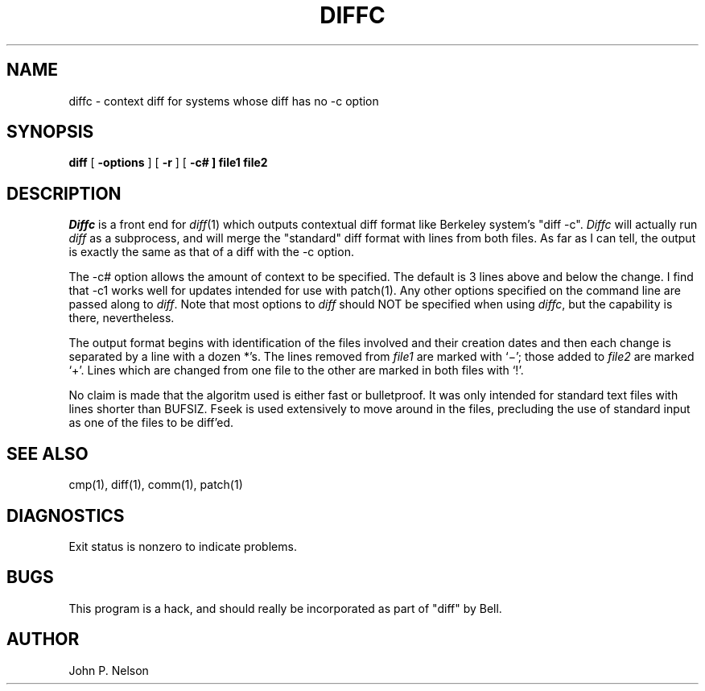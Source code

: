 .TH DIFFC l  "22 January 1985"
.UC 4
.SH NAME
diffc \- context diff for systems whose diff has no \-c option
.SH SYNOPSIS
.B diff
[
.B \-options
] [
.B \-r
] [
\fB\-c#
] file1 file2
.SH DESCRIPTION
.I Diffc
is a front end for
.IR diff (1)
which outputs contextual diff format like Berkeley system's "diff -c".
.I Diffc
will actually run
.I diff
as a subprocess, and will merge the "standard" diff format with lines from
both files.
As far as I can tell, the output is exactly the same as that of a diff with
the -c option.
.PP
The -c# option allows the amount of context to be specified.
The default is 3 lines above and below the change.
I find that -c1 works well for updates intended for use with patch(1).
Any other options specified on the command line are passed along to
.IR diff .
Note that most options to
.I diff
should NOT be specified when using 
.IR diffc ,
but the capability is there, nevertheless.
.PP
The output format begins with identification of the files involved and
their creation dates and then each change is separated
by a line with a dozen *'s.
The lines removed from
.I file1
are marked with `\(mi'; those added to
.I file2
are marked `+'.  Lines which are changed from one
file to the other are marked in both files with `!'.
.PP
No claim is made that the algoritm used is either fast or bulletproof.
It was only intended for standard text files with lines shorter than
BUFSIZ.
Fseek is used extensively to move around in the files, precluding the
use of standard input as one of the files to be diff'ed.
.SH "SEE ALSO"
cmp(1), diff(1), comm(1), patch(1)
.SH DIAGNOSTICS
Exit status is nonzero to indicate problems.
.SH BUGS
This program is a hack, and should really be incorporated as part of "diff"
by Bell.
.SH AUTHOR
John P. Nelson
